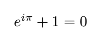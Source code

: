#let display(body) = context {
  let size = measure(body)
  set page(width: size.width + 20pt, height: size.height + 20pt)
  
  align([#body], center + horizon)
}

#display[$ e^(i pi) + 1 = 0 $]